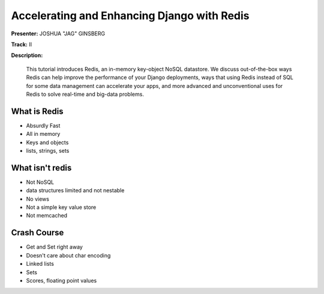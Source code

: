 ============================================
Accelerating and Enhancing Django with Redis
============================================

**Presenter:** JOSHUA "JAG" GINSBERG

**Track:** II

**Description:**

    This tutorial introduces Redis, an in-memory key-object NoSQL datastore. We discuss out-of-the-box ways Redis can help improve the performance of your Django deployments, ways that using Redis instead of SQL for some data management can accelerate your apps, and more advanced and unconventional uses for Redis to solve real-time and big-data problems.
    
What is Redis
-------------

* Absurdly Fast
* All in memory
* Keys and objects
* lists, strings, sets


What isn't redis
----------------

* Not NoSQL
* data structures limited and not nestable
* No views
* Not a simple key value store
* Not memcached


Crash Course
------------

* Get and Set right away
* Doesn't care about char encoding
* Linked lists
* Sets
* Scores, floating point values


